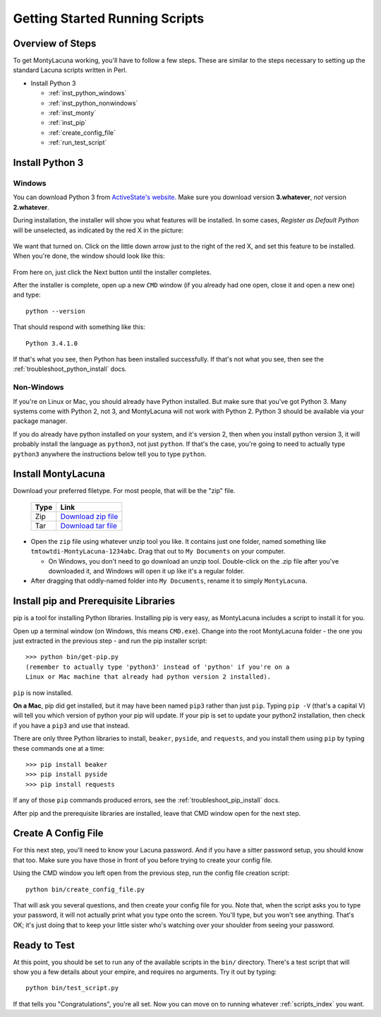 
.. |as_python_default| image:: images/as_python_default.png
.. |as_python_fixed| image:: images/as_python_fixed.png

.. _getting_started_running:

Getting Started Running Scripts
===============================

Overview of Steps
-----------------

To get MontyLacuna working, you'll have to follow a few steps.  These are 
similar to the steps necessary to setting up the standard Lacuna scripts 
written in Perl.

- Install Python 3

  - :ref:`inst_python_windows`
  - :ref:`inst_python_nonwindows`
  - :ref:`inst_monty`
  - :ref:`inst_pip`
  - :ref:`create_config_file`
  - :ref:`run_test_script`
 
.. _inst_python:

Install Python 3
----------------

.. _inst_python_windows:

Windows
~~~~~~~
You can download Python 3 from `ActiveState's website.  
<http://www.activestate.com/activepython/downloads>`_  Make sure you download 
version **3.whatever**, *not* version **2.whatever**.  

During installation, the installer will show you what features will be 
installed.  In some cases, *Register as Default Python* will be unselected, as 
indicated by the red X in the picture:

    |as_python_default|

We want that turned on.  Click on the little down arrow just to the right of 
the red X, and set this feature to be installed.  When you're done, the window 
should look like this:

    |as_python_fixed|

From here on, just click the Next button until the installer completes.

After the installer is complete, open up a new ``CMD`` window (if you already 
had one open, close it and open a new one) and type::

    python --version

That should respond with something like this::

    Python 3.4.1.0

If that's what you see, then Python has been installed successfully.  If 
that's not what you see, then see the :ref:`troubleshoot_python_install` docs.

.. _inst_python_nonwindows:

Non-Windows
~~~~~~~~~~~

If you're on Linux or Mac, you should already have Python installed.  But make 
sure that you've got Python 3.  Many systems come with Python 2, not 3, and 
MontyLacuna will not work with Python 2.  Python 3 should be available via 
your package manager.

If you do already have python installed on your system, and it's version 2, 
then when you install python version 3, it will probably install the language 
as ``python3``, not just ``python``.  If that's the case, you're going to need 
to actually type ``python3`` anywhere the instructions below tell you to type 
``python``.

.. _inst_monty:

Install MontyLacuna
-------------------
Download your preferred filetype.  For most people, that will be the "zip" 
file.

    ====  ===============
    Type  Link
    ====  ===============
    Zip   `Download zip file <https://github.com/tmtowtdi/MontyLacuna/zipball/master>`_
    Tar   `Download tar file <https://github.com/tmtowtdi/MontyLacuna/tarball/master>`_
    ====  ===============

- Open the ``zip`` file using whatever unzip tool you like.  It contains just 
  one folder, named something like ``tmtowtdi-MontyLacuna-1234abc``.  Drag 
  that out to ``My Documents`` on your computer.

  - On Windows, you don't need to go download an unzip tool.  Double-click on 
    the .zip file after you've downloaded it, and Windows will open it up like 
    it's a regular folder.

- After dragging that oddly-named folder into ``My Documents``, rename it to 
  simply ``MontyLacuna``.

.. _inst_pip:

Install pip and Prerequisite Libraries
--------------------------------------
pip is a tool for installing Python libraries.  Installing pip is very easy, 
as MontyLacuna includes a script to install it for you.

Open up a terminal window (on Windows, this means ``CMD.exe``).  Change into 
the root MontyLacuna folder -  the one you just extracted in the previous step 
- and run the pip installer script::

    >>> python bin/get-pip.py
    (remember to actually type 'python3' instead of 'python' if you're on a 
    Linux or Mac machine that already had python version 2 installed).

``pip`` is now installed.

**On a Mac**, pip did get installed, but it may have been named ``pip3`` 
rather than just ``pip``.  Typing ``pip -V`` (that's a capital V) will tell 
you which version of python your pip will update.  If your pip is set to 
update your python2 installation, then check if you have a ``pip3`` and use 
that instead.

There are only three Python libraries to install, ``beaker``, ``pyside``, and 
``requests``, and you install them using ``pip`` by typing these commands one 
at a time::

    >>> pip install beaker
    >>> pip install pyside
    >>> pip install requests

If any of those ``pip`` commands produced errors, see the 
:ref:`troubleshoot_pip_install` docs.

After pip and the prerequisite libraries are installed, leave that CMD window 
open for the next step.

.. _create_config_file:

Create A Config File
--------------------
For this next step, you'll need to know your Lacuna password.  And if you have 
a sitter password setup, you should know that too.  Make sure you have those 
in front of you before trying to create your config file.

Using the CMD window you left open from the previous step, run the config file 
creation script::

    python bin/create_config_file.py

That will ask you several questions, and then create your config file for you.  
Note that, when the script asks you to type your password, it will not 
actually print what you type onto the screen.  You'll type, but you won't see 
anything.  That's OK; it's just doing that to keep your little sister who's 
watching over your shoulder from seeing your password.

.. _run_test_script:

Ready to Test
-------------
At this point, you should be set to run any of the available scripts in the 
``bin/`` directory.  There's a test script that will show you a few details 
about your empire, and requires no arguments.  Try it out by typing::

    python bin/test_script.py

If that tells you "Congratulations", you're all set.  Now you can move on to 
running whatever :ref:`scripts_index` you want.

